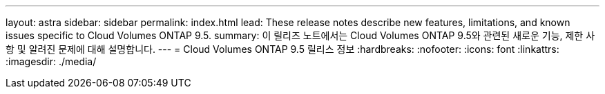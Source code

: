 ---
layout: astra 
sidebar: sidebar 
permalink: index.html 
lead: These release notes describe new features, limitations, and known issues specific to Cloud Volumes ONTAP 9.5. 
summary: 이 릴리즈 노트에서는 Cloud Volumes ONTAP 9.5와 관련된 새로운 기능, 제한 사항 및 알려진 문제에 대해 설명합니다. 
---
= Cloud Volumes ONTAP 9.5 릴리스 정보
:hardbreaks:
:nofooter: 
:icons: font
:linkattrs: 
:imagesdir: ./media/


